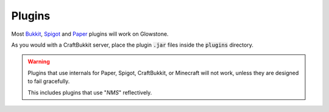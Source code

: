 Plugins
=======

Most Bukkit_, Spigot_ and Paper_ plugins will work on Glowstone.

As you would with a CraftBukkit server, place the plugin :code:`.jar` files inside the :code:`plugins` directory.

.. warning::

    Plugins that use internals for Paper, Spigot, CraftBukkit, or Minecraft will not work, unless they are designed to fail gracefully.

    This includes plugins that use "*NMS*" reflectively.

.. _Bukkit: http://dev.bukkit.org/bukkit-plugins/
.. _Spigot: https://www.spigotmc.org/resources/categories/bukkit.4/
.. _Paper: https://aquifermc.org/resources/categories/server-plugins.2/
